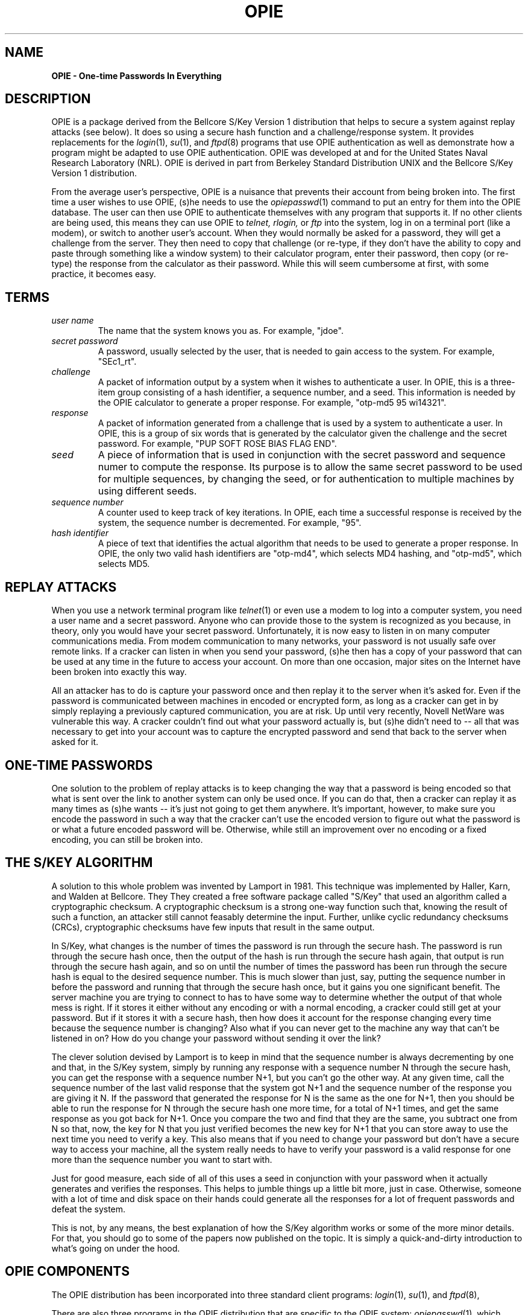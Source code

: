 .\" opie.4: Overview of the OPIE software.
.\"
.\" %%% portions-copyright-cmetz
.\" Portions of this software are Copyright 1996 by Craig Metz, All Rights
.\" Reserved. The Inner Net License Version 2 applies to these portions of
.\" the software.
.\" You should have received a copy of the license with this software. If
.\" you didn't get a copy, you may request one from <license@inner.net>.
.\"
.\" Portions of this software are Copyright 1995 by Randall Atkinson and Dan
.\" McDonald, All Rights Reserved. All Rights under this copyright are assigned
.\" to the U.S. Naval Research Laboratory (NRL). The NRL Copyright Notice and
.\" License Agreement applies to this software.
.\"
.\"	History:
.\"
.\"     Modified by cmetz for OPIE 2.2. Removed MJR DES documentation. Removed
.\"         references to the old square brackets challenge delimiters.
.\"     Modified at NRL for OPIE 2.01. Updated UNIX trademark credit.
.\"	Definition of "seed" written by Neil Haller of Bellcore
.\"	Written at NRL for OPIE 2.0.
.\"
.TH OPIE 4 "January 10, 1995"
.SH NAME
.B OPIE \- One-time Passwords In Everything
.SH DESCRIPTION
.LP
OPIE is a package derived from the Bellcore S/Key Version 1 distribution
that helps to secure a system against replay attacks (see below). It does so
using a secure hash function and a challenge/response system. It provides
replacements for the 
.IR login (1),
.IR su (1), 
and 
.IR ftpd (8) 
programs that use OPIE
authentication as well as demonstrate how a program might be adapted to use
OPIE authentication. OPIE was developed at and for the United States Naval
Research Laboratory (NRL). OPIE is derived in part from Berkeley Standard
Distribution UNIX and the Bellcore S/Key Version 1 distribution.
.LP
From the average user's perspective, OPIE is a nuisance that prevents their
account from being broken into. The first time a user wishes to use OPIE,
(s)he needs to use the 
.IR opiepasswd (1) 
command to put an entry for them into
the OPIE database. The user can then use OPIE to authenticate themselves
with any program that supports it. If no other clients are being used,
this means they can use OPIE to 
.I telnet,
.I rlogin, 
or 
.I ftp
into the system,
log in on a terminal port (like a modem), or switch to another user's
account. When they would normally be asked for a password, they will get
a challenge from the server. They then need to copy that challenge (or
re-type, if they don't have the ability to copy and paste through something
like a window system) to their calculator program, enter their password,
then copy (or re-type) the response from the calculator as their password.
While this will seem cumbersome at first, with some practice, it becomes
easy.

.SH TERMS
.TP 
.I user name
The name that the system knows you as. For example, "jdoe".
.TP
.I secret password
A password, usually selected by the user, that is needed to gain access to the 
system. For example, "SEc1_rt".
.TP
.I challenge
A packet of information output by a system when it wishes to authenticate a 
user. In OPIE, this is a three-item group consisting of a hash identifier,
a sequence number, and a seed. This 
information is needed by the OPIE calculator to generate a proper response. 
For example, "otp-md5 95 wi14321".
.TP
.I response
A packet of information generated from a challenge that is used by a system to 
authenticate a user. In OPIE, this is a group of six words that is generated by
the calculator given the challenge and the secret password. For example, 
"PUP SOFT ROSE BIAS FLAG END".
.TP
.I seed
A piece of information that is used in conjunction with the secret password
and sequence numer to compute the response. Its purpose is to allow the same
secret password to be used for multiple sequences, by changing the seed, or
for authentication to multiple machines by using different seeds.
.TP
.I sequence number
A counter used to keep track of key iterations. In OPIE, each time a successful
response is received by the system, the sequence number is decremented. For 
example, "95".
.TP
.I hash identifier
A piece of text that identifies the actual algorithm that needs to be used to 
generate a proper response. In OPIE, the only two valid hash identifiers are 
"otp-md4", which selects MD4 hashing, and "otp-md5", which selects MD5.

.SH REPLAY ATTACKS
When you use a network terminal program like 
.IR telnet (1)
or even use a modem to log into a
computer system, you need a user name and a secret password. Anyone who can 
provide those to the system is recognized as you because, in theory, only you 
would have your secret password. Unfortunately, it is now easy to listen in
on many computer communications media. From modem communication to many 
networks, your password is not usually safe over remote links. If a
cracker can listen in when you send your password, (s)he then has a copy
of your password that can be used at any time in the future to access your
account. On more than one occasion, major sites on the Internet have been
broken into exactly this way. 
.LP
All an attacker has to
do is capture your password once and then replay it to the server when it's
asked for. Even if the password is communicated between machines in encoded
or encrypted form, as long as a cracker can get in by simply replaying
a previously captured communication, you are at risk. Up until very recently,
Novell NetWare was vulnerable this way. A cracker couldn't find out what your
password actually is, but (s)he didn't need to -- all that was necessary to
get into your account was to capture the encrypted password and send that
back to the server when asked for it.

.SH ONE-TIME PASSWORDS
One solution to the problem of replay attacks
is to keep changing the way that a password is being encoded so that what is
sent over the link to another system can only be used once. If you can do that,
then a cracker can replay it as many times as (s)he wants -- it's just not
going to get them anywhere. It's important, however, to make sure you encode
the password in such a way that the cracker can't use the encoded version to
figure out what the password is or what a future encoded password will be.
Otherwise, while still an improvement over no encoding or a fixed encoding,
you can still be broken into. 

.SH THE S/KEY ALGORITHM

A solution to this whole problem was invented by Lamport in 1981. This
technique was implemented by Haller, Karn, and Walden at Bellcore. They
They created a free software package called "S/Key" that used an algorithm
called a cryptographic checksum. A cryptographic checksum is a strong one-way
function such that, knowing the result of such a function, an attacker still
cannot feasably determine the input. Further, unlike cyclic redundancy
checksums (CRCs), cryptographic checksums have few inputs that result in the
same output.
.LP
In S/Key, what changes is the number of
times the password is run through the secure hash. The password is run through
the secure hash once, then the output of the hash is run through the secure
hash again, that output is run through the secure hash again, and so on until
the number of times the password has been run through the secure hash is equal 
to the desired sequence number. This is much slower than just, say, putting
the sequence number in before the password and running that through the secure
hash once, but it gains you one significant benefit. The server machine you
are trying to connect to has to have some way to determine whether the output
of that whole mess is right. If it stores it either without any encoding or
with a normal encoding, a cracker could still get at your password. But if it
stores it with a secure hash, then how does it account for the response 
changing every time because the sequence number is changing? Also what if you 
can never get to the machine any way that can't be listened in on? How do you
change your password without sending it over the link?
.LP
The clever solution
devised by Lamport is to keep in mind that the sequence number is
always decrementing by one and that, in the S/Key system, simply by running any
response with a sequence number N through the secure hash, you can get the
response with a sequence number N+1, but you can't go the other way. At any
given time, call the sequence number of the last valid response that the 
system got N+1 and the sequence number of the response you are giving it N.
If the password that generated the response for N is the same as the one for
N+1, then you should be able to run the response for N through the secure hash
one more time, for a total of N+1 times, and get the same response as you got
back for N+1. Once you compare the two and find that they are the same, you
subtract one from N so that, now, the key for N that you just verified becomes
the new key for N+1 that you can store away to use the next time you need to
verify a key. This also means that if you need to change your password but
don't have a secure way to access your machine, all the system really needs to
have to verify your password is a valid response for one more than the sequence
number you want to start with.
.LP
Just for good measure, each side of
all of this uses a seed in conjunction with your password when it actually 
generates and verifies the responses. This helps to jumble things up a little
bit more, just in case. Otherwise, someone with a lot of time and disk space
on their hands could generate all the responses for a lot of frequent passwords
and defeat the system.
.LP
This is not, by any means, the best explanation of how the S/Key algorithm
works or some of the more minor details. For that, you should go to some of
the papers now published on the topic. It is simply a quick-and-dirty
introduction to what's going on under the hood.

.SH OPIE COMPONENTS

The OPIE distribution has been incorporated into three standard client
programs:
.IR login (1), 
.IR su (1), 
and 
.IR ftpd (8),
.LP
There are also three programs in the OPIE distribution that are specific to
the OPIE system: 
.IR opiepasswd (1),
which allows a user to set and change their
OPIE password, 
.IR opieinfo (1),
which allows a user to find out what their current
sequence number and seed are, and 
.IR opiekey(1),
which is an OPIE key calculator.

.LP ADDING OPIE TO OTHER PROGRAMS

Adding OPIE authentication to programs other than the ones included as clients
in the OPIE distribution isn't very difficult. First, you will need to make
sure that the program includes <stdio.h> somewhere. Then, below the other
includes such as <stdio.h>, but before variable declarations, you need to
include "opie.h". You need to add a variable of type "struct opie" to your
program, you need to make sure that the buffer that you use to get a password
from the user is big enough to hold OPIE_RESPONSE_MAX+1 characters, and you
need to have a buffer in which to store the challenge string that is big enough
to hold OPIE_PROMPT_MAX+1 characters.
.LP
When you are ready to output the challenge string and know the user's name,
you would use a call to opiechallenge. Later, to verify the response received,
you would use a call to opieverify. For example:
.sp 0

.sp 0
	#include <sys/types.h>
.sp 0
		.
.sp 0
		.
.sp 0
	#include <stdio.h>
.sp 0
		.
.sp 0
		.
.sp 0
	#include <opie.h>
.sp 0
		.
.sp 0
		.
.sp 0
	char *user_name;
.sp 0
	/* Always remember the trailing null! */
.sp 0
	char password[OPIE_RESPONSE_MAX+1];
.sp 0
		.
.sp 0
		.
.sp 0
	struct opie opiedata;
.sp 0
	char opieprompt[OPIE_PROMPT_MAX+1];
.sp 0
		.
.sp 0
		.
.sp 0
	opiechallenge(&opiedata, user_name, &opieprompt);
.sp 0
		.
.sp 0
		.
.sp 0
	if (opieverify(&opiedata, password)) {
.sp 0
		printf("Login incorrect");
.sp 0
.SH TERMINAL SECURITY AND OPIE

When using OPIE, you need to be careful not to allow your password to be
communicated over an insecure channel where someone might be able to listen
in and capture it. OPIE can protect you against people who might get your
password from snooping on the line, but only if you make sure that the password
itself never gets sent over the line. The important thing is to always run the
OPIE calculator on whichever machine you are actually using - never on a machine
you are connected to by network or by dialup. 
.LP
You need to be careful about the
X Window System, because it changes things quite a bit. For instance, if you
run an xterm (or your favorite equivalent) on another machine and display it
on your machine, you should not run an OPIE calculator in that window. When you
type in your secret password, it still gets transmitted over the network to go
to the machine the xterm is running on. People with machines such as
X terminals that can only run the calculator over the network are in an
especially precarious position because they really have no choice. Also, with
the X Window System, as with some other window system (NeWS as an example),
it is sometimes possible for people to read your keystrokes and capture your
password even if you are running the OPIE calculator on your local machine.
You should always use the best security mechanism available on your system to
protect your X server, be it XDM-AUTHORIZATION-1, XDM-MAGIC-COOKIE-1, or host
access control. *Never* just allow any machine to connect to your server
because, by doing so, you are allowing any machine to read any of your windows
or your keystrokes without you knowing it.

.SH SEE ALSO
.BR ftpd (8)
.BR login (1),
.BR opie (4),
.BR opiekeys (5),
.BR opieaccess (5),
.BR opiekey (1),
.BR opieinfo (1),
.BR opiepasswd (1),
.sp
Lamport, L. "Password Authentication with Insecure Communication",
Communications of the ACM 24.11 (November 1981), pp. 770-772.
.sp
Haller, N. "The S/KEY One-Time Password System", Proceedings of the ISOC
Symposium on Network and Distributed System Security, February 1994, 
San Diego, CA.
.sp
Haller, N. and Atkinson, R, "On Internet Authentication", RFC-1704,
DDN Network Information Center, October 1994.
.sp
Rivest, R. "The MD5 Message Digest Algorithm", RFC-1321,
DDN Network Information Center, April 1992.
.sp
Rivest, R. "The MD4 Message Digest Algorithm", RFC-1320,
DDN Network Information Center, April 1992.

.SH AUTHOR
Bellcore's S/Key was written by Phil Karn, Neil M. Haller, and John S. Walden
of Bellcore. OPIE was created at NRL by Randall Atkinson, Dan McDonald, and
Craig Metz.

S/Key is a trademark of Bell Communications Research (Bellcore).
UNIX is a trademark of X/Open.

.SH CONTACT
OPIE is discussed on the Bellcore "S/Key Users" mailing list. To join,
send an email request to:
.sp
skey-users-request@thumper.bellcore.com
